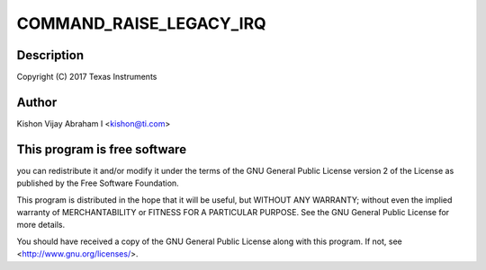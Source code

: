 .. -*- coding: utf-8; mode: rst -*-
.. src-file: drivers/pci/endpoint/functions/pci-epf-test.c

.. _`command_raise_legacy_irq`:

COMMAND_RAISE_LEGACY_IRQ
========================

.. c:function::  COMMAND_RAISE_LEGACY_IRQ()

.. _`command_raise_legacy_irq.description`:

Description
-----------

Copyright (C) 2017 Texas Instruments

.. _`command_raise_legacy_irq.author`:

Author
------

Kishon Vijay Abraham I <kishon@ti.com>

.. _`command_raise_legacy_irq.this-program-is-free-software`:

This program is free software
-----------------------------

you can redistribute it and/or modify
it under the terms of the GNU General Public License version 2 of
the License as published by the Free Software Foundation.

This program is distributed in the hope that it will be useful,
but WITHOUT ANY WARRANTY; without even the implied warranty of
MERCHANTABILITY or FITNESS FOR A PARTICULAR PURPOSE.  See the
GNU General Public License for more details.

You should have received a copy of the GNU General Public License
along with this program.  If not, see <http://www.gnu.org/licenses/>.

.. This file was automatic generated / don't edit.

